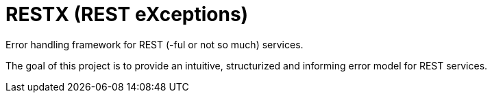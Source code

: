 = RESTX (REST eXceptions)

Error handling framework for REST (-ful or not so much) services.

The goal of this project is to provide an intuitive, structurized and informing error model for REST services.
